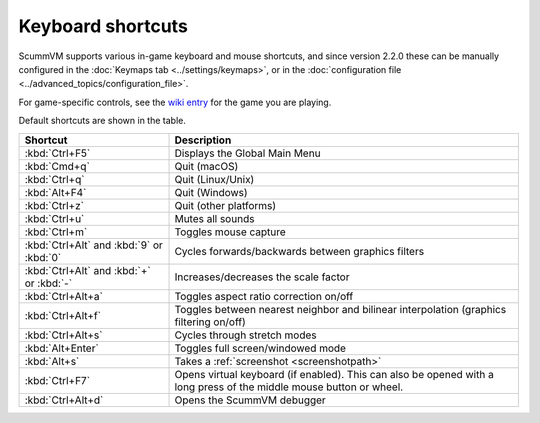 ===================
Keyboard shortcuts
===================

ScummVM supports various in-game keyboard and mouse shortcuts, and since version 2.2.0 these can be manually configured in the :doc:`Keymaps tab <../settings/keymaps>`, or in the :doc:`configuration file <../advanced_topics/configuration_file>`.

For game-specific controls, see the `wiki entry <https://wiki.scummvm.org/index.php?title=Category:Supported_Games>`_ for the game you are playing.

Default shortcuts are shown in the table.


.. csv-table::
      :widths: 30 70
      :header-rows: 1

        Shortcut, Description
        :kbd:`Ctrl+F5` ,Displays the Global Main Menu
        :kbd:`Cmd+q` ,Quit (macOS)
        :kbd:`Ctrl+q` ,Quit (Linux/Unix)
        :kbd:`Alt+F4`,Quit (Windows)
        :kbd:`Ctrl+z`,Quit (other platforms)
        :kbd:`Ctrl+u` ,Mutes all sounds
        :kbd:`Ctrl+m` ,Toggles mouse capture
        :kbd:`Ctrl+Alt` and :kbd:`9` or :kbd:`0`,Cycles forwards/backwards between graphics filters
        :kbd:`Ctrl+Alt` and :kbd:`+` or :kbd:`-`,Increases/decreases the scale factor
        :kbd:`Ctrl+Alt+a` ,Toggles aspect ratio correction on/off
        :kbd:`Ctrl+Alt+f` ,Toggles between nearest neighbor and bilinear interpolation (graphics filtering on/off)
        :kbd:`Ctrl+Alt+s` ,Cycles through stretch modes
        :kbd:`Alt+Enter` ,Toggles full screen/windowed mode
        :kbd:`Alt+s` ,Takes a :ref:`screenshot <screenshotpath>`
        :kbd:`Ctrl+F7`,"Opens virtual keyboard (if enabled). This can also be opened with a long press of the middle mouse button or wheel."
		:kbd:`Ctrl+Alt+d`,"Opens the ScummVM debugger"
